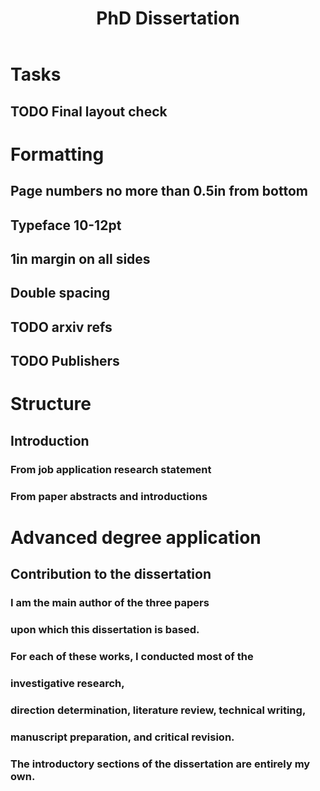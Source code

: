 #+title: PhD Dissertation
* Tasks
** TODO Final layout check
* Formatting
** Page numbers no more than 0.5in from bottom
** Typeface 10-12pt
** 1in margin on all sides
** Double spacing
** TODO arxiv refs
** TODO Publishers
* Structure
** Introduction
*** From job application research statement
*** From paper abstracts and introductions
* Advanced degree application
** Contribution to the dissertation
*** I am the main author of the three papers
*** upon which this dissertation is based.
*** For each of these works, I conducted most of the
*** investigative research,
*** direction determination, literature review, technical writing,
*** manuscript preparation, and critical revision.
*** The introductory sections of the dissertation are entirely my own.
